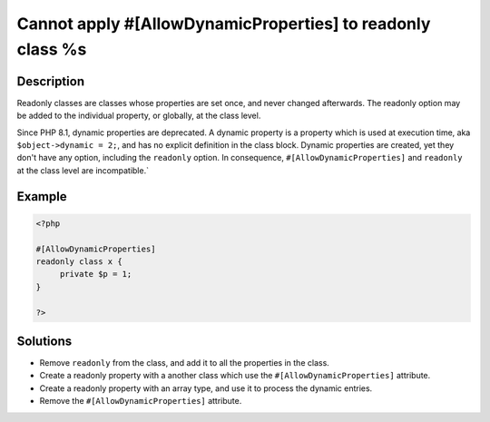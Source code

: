 .. _cannot-apply-#[allowdynamicproperties]-to-readonly-class-%s:

Cannot apply #[AllowDynamicProperties] to readonly class %s
-----------------------------------------------------------
 
	.. meta::
		:description lang=en:
			Cannot apply #[AllowDynamicProperties] to readonly class %s: Readonly classes are classes whose properties are set once, and never changed afterwards.

Description
___________
 
Readonly classes are classes whose properties are set once, and never changed afterwards. The readonly option may be added to the individual property, or globally, at the class level. 

Since PHP 8.1, dynamic properties are deprecated. A dynamic property is a property which is used at execution time, aka ``$object->dynamic = 2;``, and has no explicit definition in the class block. Dynamic properties are created, yet they don't have any option, including the ``readonly`` option. In consequence, ``#[AllowDynamicProperties]`` and ``readonly`` at the class level are incompatible.`


Example
_______

.. code-block:: php

   <?php
   
   #[AllowDynamicProperties]
   readonly class x {
   	private $p = 1;
   }
   
   ?>

Solutions
_________

+ Remove ``readonly`` from the class, and add it to all the properties in the class.
+ Create a readonly property with a another class which use the ``#[AllowDynamicProperties]`` attribute.
+ Create a readonly property with an array type, and use it to process the dynamic entries.
+ Remove the ``#[AllowDynamicProperties]`` attribute.
